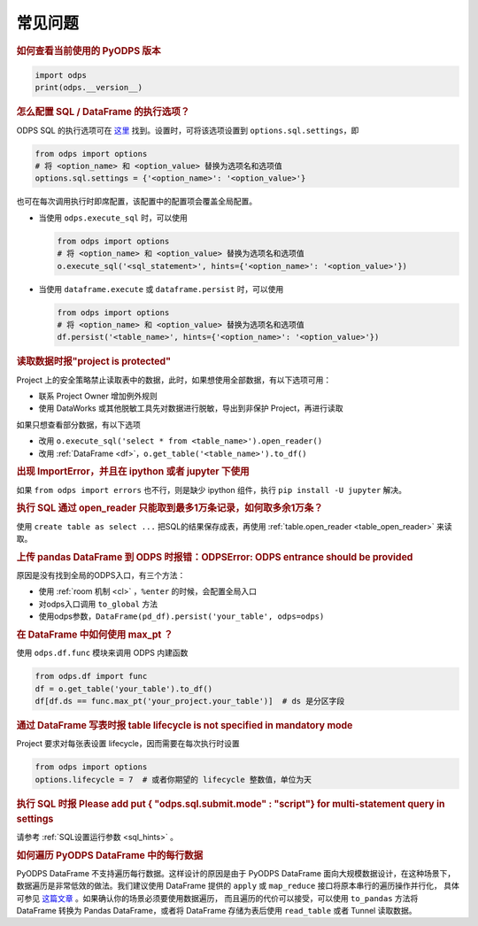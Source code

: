 .. _faq:


常见问题
============

.. rubric:: 如何查看当前使用的 PyODPS 版本

.. code-block:: python

    import odps
    print(odps.__version__)

.. intinclude:: faq-int.rst
.. extinclude:: faq-ext.rst

.. rubric:: 怎么配置 SQL / DataFrame 的执行选项？
    :name: faq_options

ODPS SQL 的执行选项可在 `这里 <https://help.aliyun.com/apsara/enterprise/v_3_12_0_20200630/odps/enterprise-ascm-user-guide/common-maxcompute-sql-parameter-settings.html>`_ 找到。设置时，可将该选项设置到 ``options.sql.settings``，即

.. code-block:: python

    from odps import options
    # 将 <option_name> 和 <option_value> 替换为选项名和选项值
    options.sql.settings = {'<option_name>': '<option_value>'}

也可在每次调用执行时即席配置，该配置中的配置项会覆盖全局配置。

- 当使用 ``odps.execute_sql`` 时，可以使用

  .. code-block:: python

      from odps import options
      # 将 <option_name> 和 <option_value> 替换为选项名和选项值
      o.execute_sql('<sql_statement>', hints={'<option_name>': '<option_value>'})

- 当使用 ``dataframe.execute`` 或 ``dataframe.persist`` 时，可以使用

  .. code-block:: python

      from odps import options
      # 将 <option_name> 和 <option_value> 替换为选项名和选项值
      df.persist('<table_name>', hints={'<option_name>': '<option_value>'})

.. rubric:: 读取数据时报"project is protected"
    :name: faq_protected

Project 上的安全策略禁止读取表中的数据，此时，如果想使用全部数据，有以下选项可用：

- 联系 Project Owner 增加例外规则
- 使用 DataWorks 或其他脱敏工具先对数据进行脱敏，导出到非保护 Project，再进行读取

如果只想查看部分数据，有以下选项

- 改用 ``o.execute_sql('select * from <table_name>').open_reader()``
- 改用 :ref:`DataFrame <df>`，``o.get_table('<table_name>').to_df()``

.. rubric:: 出现 ImportError，并且在 ipython 或者 jupyter 下使用

如果 ``from odps import errors`` 也不行，则是缺少 ipython 组件，执行 ``pip install -U jupyter`` 解决。

.. rubric:: 执行 SQL 通过 open_reader 只能取到最多1万条记录，如何取多余1万条？

使用 ``create table as select ...`` 把SQL的结果保存成表，再使用 :ref:`table.open_reader <table_open_reader>` 来读取。

.. rubric:: 上传 pandas DataFrame 到 ODPS 时报错：ODPSError: ODPS entrance should be provided

原因是没有找到全局的ODPS入口，有三个方法：

- 使用 :ref:`room 机制 <cl>` ，``%enter`` 的时候，会配置全局入口
- 对odps入口调用 ``to_global`` 方法
- 使用odps参数，``DataFrame(pd_df).persist('your_table', odps=odps)``

.. rubric:: 在 DataFrame 中如何使用 max_pt ？

使用 ``odps.df.func`` 模块来调用 ODPS 内建函数

.. code-block:: python

    from odps.df import func
    df = o.get_table('your_table').to_df()
    df[df.ds == func.max_pt('your_project.your_table')]  # ds 是分区字段

.. rubric:: 通过 DataFrame 写表时报 table lifecycle is not specified in mandatory mode

Project 要求对每张表设置 lifecycle，因而需要在每次执行时设置

.. code-block:: python

    from odps import options
    options.lifecycle = 7  # 或者你期望的 lifecycle 整数值，单位为天

.. rubric:: 执行 SQL 时报 Please add put { "odps.sql.submit.mode" : "script"} for multi-statement query in settings

请参考 :ref:`SQL设置运行参数 <sql_hints>` 。

.. rubric:: 如何遍历 PyODPS DataFrame 中的每行数据
    :name: faq_enumerate_df

PyODPS DataFrame 不支持遍历每行数据。这样设计的原因是由于 PyODPS DataFrame 面向大规模数据设计，在这种场景下，
数据遍历是非常低效的做法。我们建议使用 DataFrame 提供的 ``apply`` 或 ``map_reduce`` 接口将原本串行的遍历操作并行化，
具体可参见 `这篇文章 <https://yq.aliyun.com/articles/138752>`_ 。如果确认你的场景必须要使用数据遍历，
而且遍历的代价可以接受，可以使用 ``to_pandas`` 方法将 DataFrame 转换为 Pandas DataFrame，或者将 DataFrame
存储为表后使用 ``read_table`` 或者 Tunnel 读取数据。
